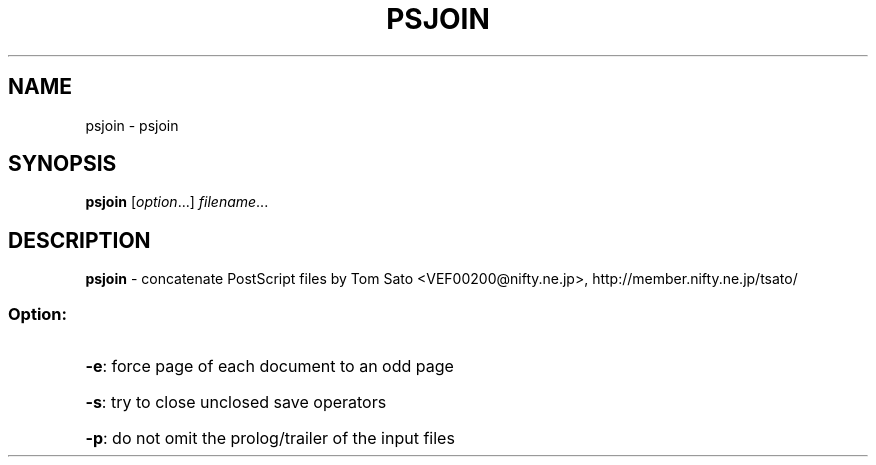 .TH PSJOIN "1" "November 2003" "psjoin" "User Commands"
.SH NAME
psjoin \- psjoin
.SH SYNOPSIS
.B psjoin
.RI [ option ...]
.IR filename ...
.SH DESCRIPTION
.B psjoin
\- concatenate PostScript files
by Tom Sato <VEF00200@nifty.ne.jp>, http://member.nifty.ne.jp/tsato/
.SS "Option:"
.HP
\fB\-e\fR: force page of each document to an odd page
.HP
\fB\-s\fR: try to close unclosed save operators
.HP
\fB\-p\fR: do not omit the prolog/trailer of the input files
